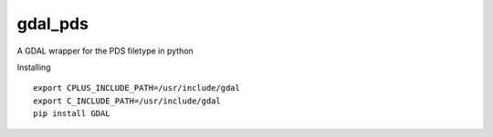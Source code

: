 gdal_pds
~~~~~~~~

A GDAL wrapper for the PDS filetype in python


Installing 

::

  export CPLUS_INCLUDE_PATH=/usr/include/gdal
  export C_INCLUDE_PATH=/usr/include/gdal
  pip install GDAL

